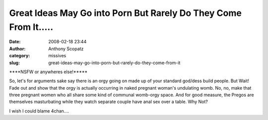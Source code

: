 Great Ideas May Go into Porn But Rarely Do They Come From It.....
#################################################################
:date: 2008-02-18 23:44
:author: Anthony Scopatz
:category: missives
:slug: great-ideas-may-go-into-porn-but-rarely-do-they-come-from-it

\*\*\*\*NSFW or anywheres else!\*\*\*\*\*

So, let's for arguments sake say there is an orgy going on made up of
your standard god/dess build people. But Wait! Fade out and show that
the orgy is actually occurring in naked pregnant woman's undulating
womb. No, no, make that three pregnant women who all share some kind of
communal womb-orgy space. And for good measure, the Pregos are
themselves masturbating while they watch separate couple have anal sex
over a table. Why Not?

I wish I could blame 4chan....
